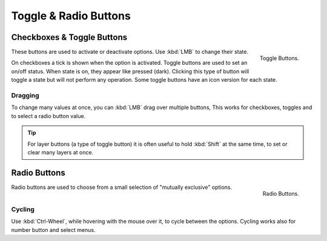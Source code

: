 **********************
Toggle & Radio Buttons
**********************

Checkboxes & Toggle Buttons
===========================

.. figure:: /images/interface_controls_buttons_toggle-radio_checkbox.png
   :align: right

   Toggle Buttons.

These buttons are used to activate or deactivate options. Use :kbd:`LMB` to change their state.

On checkboxes a tick is shown when the option is activated.
Toggle buttons are used to set an on/off status. When state is on, they appear like pressed (dark).
Clicking this type of button will toggle a state but will not perform any operation.
Some toggle buttons have an icon version for each state.


Dragging
--------

To change many values at once, you can :kbd:`LMB` drag over multiple buttons,
This works for checkboxes, toggles and to select a radio button value.

.. tip::

   For layer buttons (a type of toggle button) it is often useful to hold :kbd:`Shift` at the same time,
   to set or clear many layers at once.


Radio Buttons
=============

.. figure:: /images/interface_controls_buttons_toggle-radio_radio.png
   :align: right

   Radio Buttons.


Radio buttons are used to choose from a small selection of "mutually exclusive" options.


Cycling
-------

Use :kbd:`Ctrl-Wheel`, while hovering with the mouse over it, to cycle between the options.
Cycling works also for number button and select menus.
